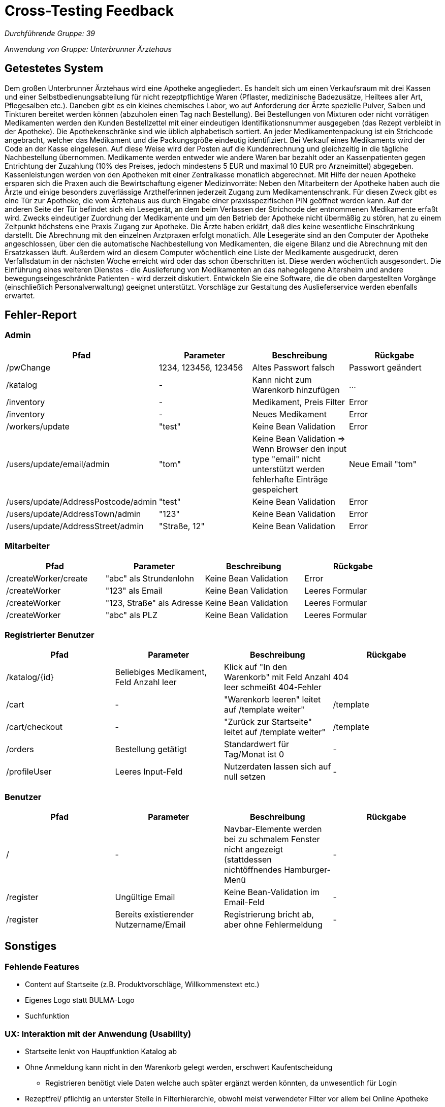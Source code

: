 = Cross-Testing Feedback

__Durchführende Gruppe: 39__

__Anwendung von Gruppe: Unterbrunner Ärztehaus__

== Getestetes System
Dem großen Unterbrunner Ärztehaus wird eine Apotheke angegliedert.
Es handelt sich um einen Verkaufsraum mit drei Kassen und einer Selbstbedienungsabteilung für nicht rezeptpflichtige Waren (Pflaster,
medizinische Badezusätze, Heiltees aller Art, Pflegesalben etc.).
Daneben gibt es ein kleines chemisches Labor, wo auf Anforderung der Ärzte spezielle Pulver, Salben und Tinkturen bereitet werden können
(abzuholen einen Tag nach Bestellung). Bei Bestellungen von Mixturen oder nicht vorrätigen Medikamenten werden den Kunden Bestellzettel
mit einer eindeutigen Identifikationsnummer ausgegeben (das Rezept verbleibt in der Apotheke).
Die Apothekenschränke sind wie üblich alphabetisch sortiert. An jeder Medikamentenpackung ist ein Strichcode angebracht, welcher das Medikament und die Packungsgröße eindeutig identifiziert.
Bei Verkauf eines Medikaments wird der Code an der Kasse eingelesen. Auf diese Weise wird der Posten auf die Kundenrechnung und
gleichzeitig in die tägliche Nachbestellung übernommen. Medikamente werden entweder wie andere Waren bar bezahlt oder an Kassenpatienten gegen Entrichtung der Zuzahlung (10% des Preises,
jedoch mindestens 5 EUR und maximal 10 EUR pro Arzneimittel) abgegeben.
Kassenleistungen werden von den Apotheken mit einer Zentralkasse monatlich abgerechnet. Mit Hilfe der neuen Apotheke ersparen sich die Praxen auch die Bewirtschaftung eigener Medizinvorräte:
Neben den Mitarbeitern der Apotheke haben auch die Ärzte und einige besonders zuverlässige Arzthelferinnen jederzeit Zugang zum Medikamentenschrank. Für diesen Zweck gibt es eine Tür zur Apotheke, die vom Ärztehaus aus durch Eingabe einer praxisspezifischen PIN
geöffnet werden kann. Auf der anderen Seite der Tür befindet sich ein Lesegerät, an dem beim Verlassen der Strichcode der entnommenen Medikamente erfaßt wird.
Zwecks eindeutiger Zuordnung der Medikamente und um den Betrieb der Apotheke nicht übermäßig zu stören, hat zu einem Zeitpunkt höchstens
eine Praxis Zugang zur Apotheke. Die Ärzte haben erklärt, daß dies keine wesentliche Einschränkung darstellt. Die Abrechnung mit den
einzelnen Arztpraxen erfolgt monatlich. Alle Lesegeräte sind an den Computer der Apotheke angeschlossen, über den die automatische
Nachbestellung von Medikamenten, die eigene Bilanz und die Abrechnung mit den Ersatzkassen läuft.
Außerdem wird an diesem Computer wöchentlich eine Liste der Medikamente ausgedruckt, deren Verfallsdatum in der nächsten Woche erreicht
wird oder das schon überschritten ist. Diese werden wöchentlich ausgesondert.
Die Einführung eines weiteren Dienstes - die Auslieferung von Medikamenten an das nahegelegene Altersheim und andere
bewegungseingeschränkte Patienten - wird derzeit diskutiert. Entwickeln Sie eine Software, die die oben dargestellten Vorgänge (einschließlich
Personalverwaltung) geeignet unterstützt. Vorschläge zur Gestaltung des Auslieferservice werden ebenfalls erwartet.

== Fehler-Report

=== Admin
[options="header"]
|===
|Pfad |Parameter |Beschreibung |Rückgabe
| /pwChange | 1234, 123456, 123456 | Altes Passwort falsch | Passwort geändert
| /katalog | - | Kann nicht zum Warenkorb hinzufügen | …
| /inventory | - | Medikament, Preis Filter | Error 
| /inventory | - | Neues Medikament | Error 
| /workers/update | "test" | Keine Bean Validation | Error 
| /users/update/email/admin | "tom" | Keine Bean Validation => Wenn Browser den input type "email" nicht unterstützt werden fehlerhafte Einträge gespeichert | Neue Email "tom"
| /users/update/AddressPostcode/admin | "test" | Keine Bean Validation | Error
| /users/update/AddressTown/admin | "123" | Keine Bean Validation | Error
| /users/update/AddressStreet/admin | "Straße, 12" | Keine Bean Validation | Error
|===

=== Mitarbeiter
[options="header"]
|===
|Pfad |Parameter |Beschreibung |Rückgabe
| /createWorker/create | "abc" als Strundenlohn | Keine Bean Validation | Error
| /createWorker | "123" als Email | Keine Bean Validation | Leeres Formular
| /createWorker | "123, Straße" als Adresse | Keine Bean Validation | Leeres Formular
| /createWorker | "abc" als PLZ | Keine Bean Validation | Leeres Formular
|===

=== Registrierter Benutzer
[options="header"]
|===
|Pfad |Parameter |Beschreibung |Rückgabe
| /katalog/{id} | Beliebiges Medikament, Feld Anzahl leer | Klick auf "In den Warenkorb" mit Feld Anzahl leer schmeißt 404-Fehler | 404
| /cart | - | "Warenkorb leeren" leitet auf /template weiter" | /template
| /cart/checkout | - | "Zurück zur Startseite" leitet auf /template weiter" | /template
| /orders | Bestellung getätigt | Standardwert für Tag/Monat ist 0 | -
| /profileUser | Leeres Input-Feld | Nutzerdaten lassen sich auf null setzen | -
|===

=== Benutzer
[options="header"]
|===
|Pfad |Parameter |Beschreibung |Rückgabe
| / | - | Navbar-Elemente werden bei zu schmalem Fenster nicht angezeigt (stattdessen nichtöffnendes Hamburger-Menü | -
| /register | Ungültige Email | Keine Bean-Validation im Email-Feld | -
| /register | Bereits existierender Nutzername/Email | Registrierung bricht ab, aber ohne Fehlermeldung | -
|===

== Sonstiges

=== Fehlende Features
* Content auf Startseite (z.B. Produktvorschläge, Willkommenstext etc.)
* Eigenes Logo statt BULMA-Logo
* Suchfunktion

=== UX: Interaktion mit der Anwendung (Usability)
* Startseite lenkt von Hauptfunktion Katalog ab
* Ohne Anmeldung kann nicht in den Warenkorb gelegt werden, erschwert Kaufentscheidung
** Registrieren benötigt viele Daten welche auch später ergänzt werden könnten, da unwesentlich für Login
* Rezeptfrei/ pflichtig an unterster Stelle in Filterhierarchie, obwohl meist verwendeter Filter vor allem bei Online Apotheke
* Als Admin nicht Bestellen zu können ist sehr umständlich, trotz der höherrangigen Berechtigung wird einem Funktionalität verwehrt
* Trennung zwischen Personenbezogenen und Anwendungsbezogenen Funktionen fehlt in Navbar
** Profil, Anmelden und Passwort ändern sind getrennt
** "Profil" wird für (Öffentliche) Nutzerprofile genutzt und "Account" für private Daten zwischen Kunde und Unternehmen
** Wenn Warenkorb leer, kein Hinweis oder Aufforderung zur Weiterleitung auf Katalog

=== UI: Optik der Anwendung
* Zu viele Speichern-Buttons bei /workers/{name}
* buttons zu nah am input-field
* schlechtes Kontrastverhältnis bei
** Filter Buttons
** Formularen
* Title-bar durchgehend beibehalten
* Tabellenköpfe einheitlich halten (Abhebung von anderem Content)
* Buttons sind zu nah beieinander bei /inventory
* Darstellung der Kategorien bei Medikamenten optimieren ("[..,..]")
* Beschreibungstext neben das Medikament und nicht darüber

== Verbesserungsvorschläge
* "Passwort aendern" -> "Passwort ändern"
